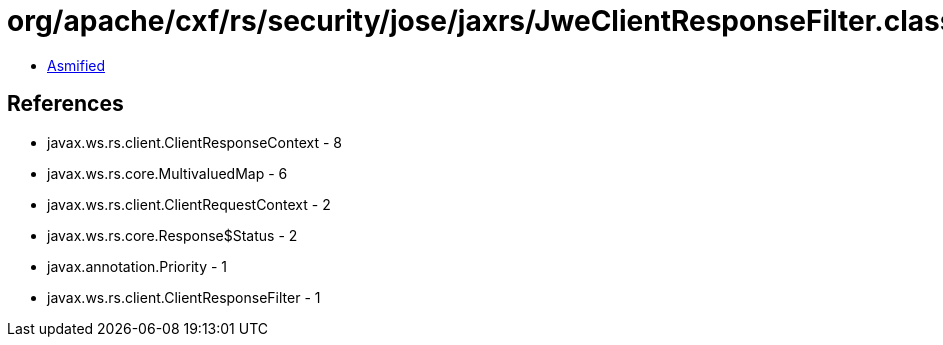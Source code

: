 = org/apache/cxf/rs/security/jose/jaxrs/JweClientResponseFilter.class

 - link:JweClientResponseFilter-asmified.java[Asmified]

== References

 - javax.ws.rs.client.ClientResponseContext - 8
 - javax.ws.rs.core.MultivaluedMap - 6
 - javax.ws.rs.client.ClientRequestContext - 2
 - javax.ws.rs.core.Response$Status - 2
 - javax.annotation.Priority - 1
 - javax.ws.rs.client.ClientResponseFilter - 1

